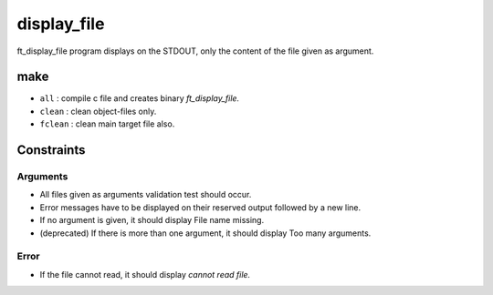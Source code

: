 display_file
============

ft_display_file program displays on the STDOUT, only the content of the file given as argument.

make
----

- ``all``       : compile c file and creates binary *ft_display_file.*
- ``clean``     : clean object-files only.
- ``fclean``    : clean main target file also.

Constraints
-----------


Arguments
^^^^^^^^^

- All files given as arguments validation test should occur.
- Error messages have to be displayed on their reserved output followed by a new line.
- If no argument is given, it should display File name missing.
- (deprecated) If there is more than one argument, it should display Too many arguments.

Error
^^^^^

- If the file cannot read, it should display *cannot read file.*
